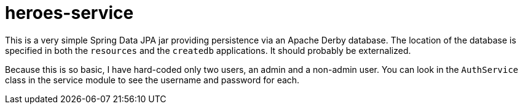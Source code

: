 = heroes-service

This is a very simple Spring Data JPA jar providing persistence via an Apache Derby database.
The location of the database is specified in both the `resources` and the `createdb` applications.
It should probably be externalized.

Because this is so basic, I have hard-coded only two users, an admin and a non-admin user.
You can look in the `AuthService` class in the service module to see the username and password
for each.

